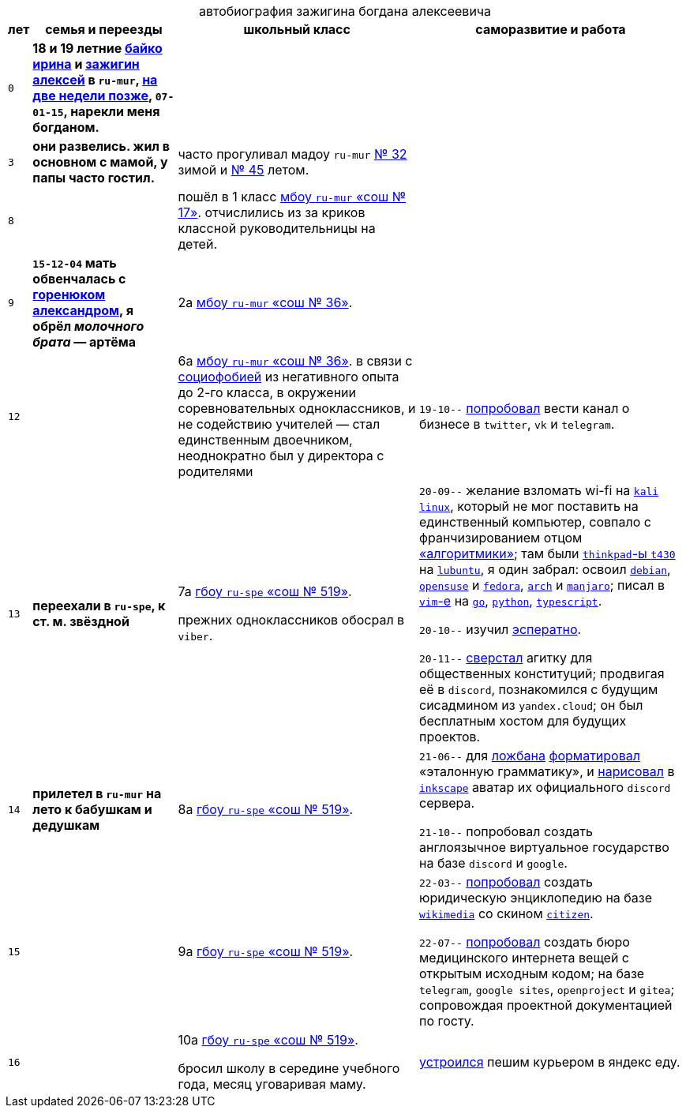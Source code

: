 // ----
// uri-s cutting: "vk.com/id" is the static profile address prefix in vkontakte,
// the social media; "qrwp.org" is the multilingual redirect to wikipedia
// (check the page's existance on russian first).
:h: https://
:v: {h}vk.com/id
:w: {h}ru.qrwp.org/
// ----

:table-caption!: 



.автобиография зажигина богдана алексеевича
[%autowidth,frame=none,options=header]
[cols="m,s,,"]
|===

| лет
| семья и переезды
| школьный класс
| саморазвитие и работа


| 0
| 
18 и 19 летние {v}48604722[байко ирина] и {v}75916[зажигин алексей] в `ru-mur`,
{w}переношенная_беременность[на две недели позже], 
`07-01-15`, 
нарекли меня богданом.
|
|


| 3
| 
они развелись.
жил в основном с мамой, у папы часто гостил.
| часто прогуливал мадоу `ru-mur` {h}detsad32.murm.prosadiki.ru[№ 32] зимой и {h}sadik45.com.ru[№ 45] летом.
|


| 8
| 
| 
пошёл в 1 класс {h}gim7.murm.eduru.ru[мбоу `ru-mur` «сош № 17»].
отчислились из за криков классной руководительницы на детей.
|


| 9
| 
`15-12-04` мать обвенчалась c {v}69725108[горенюком александром], 
я обрёл _молочного брата_ — артёма
| 2а {h}s36mur.gosuslugi.ru[мбоу `ru-mur` «сош № 36»].
|


| 12
| 
| 
6а {h}s36mur.gosuslugi.ru[мбоу `ru-mur` «сош № 36»].
в связи с {w}страх_сцены[социофобией] из негативного опыта до 2-го класса, 
в окружении соревновательных одноклассников,
и не содействию учителей —
стал единственным двоечником,
неоднократно был у директора с родителями
|
`19-10--` {h}web.archive.org/web/20191009105608/https://twitter.com/quora_p/status/1181883473419784192[попробовал] вести канал о бизнесе в `twitter`, `vk` и `telegram`.


| 13
| переехали в `ru-spe`, к ст. м. звёздной
|
7а {h}school519.spb.ru[гбоу `ru-spe` «сош № 519»].

прежних одноклассников обосрал в `viber`.
|
`20-09--` желание взломать wi-fi на {w}kali_linux[`kali` `linux`], 
который не мог поставить на единственный компьютер, 
совпало с франчизированием отцом {h}algoritmika.org[«алгоритмики»]; 
там были {w}thinkpad[`thinkpad`-ы `t430`] на {w}lubuntu[`lubuntu`], 
я один забрал:
освоил {w}debian[`debian`], {w}opensuse[`opensuse`] и {w}fedora[`fedora`], {w}arch_linux[`arch`] и {w}manjaro[`manjaro`]; 
писал в {w}vim[`vim`-е] на {w}go[`go`], {w}python[`python`], {w}typescript[`typescript`].

`20-10--` изучил {w}эсперанто[эсператно]. 

`20-11--` {h}drive.google.com/file/d/1YbEp-tSeupaz5eq0LdqJFCz_UslehReN/view?usp=sharing[сверстал] агитку для общественных конституций;
продвигая её в `discord`,
познакомился с будущим сисадмином из `yandex.cloud`;
он был бесплатным хостом для будущих проектов.


| 14
| прилетел в `ru-mur` на лето к бабушкам и дедушкам
| 8а {h}school519.spb.ru[гбоу `ru-spe` «сош № 519»].
|
`21-06--` для {w}ложбан[ложбана] {h}mw-live.lojban.org/index.php?title=Эталонная_Грамматика_Ложбана&oldid=124459[форматировал] «эталонную грамматику», 
и {h}discord.com/channels/230498134843850762/230498134843850762/857681719896047636[нарисовал] в {w}inkscape[`inkscape`] аватар их официального `discord` сервера.

`21-10--` попробовал создать англоязычное виртуальное государство
на базе `discord` и `google`.


| 15
| 
| 9а {h}school519.spb.ru[гбоу `ru-spe` «сош № 519»].
| 
`22-03--` {h}drive.google.com/file/d/1KQ39MeP5m0otGypt1YLjnwLSWVazX3Lb/view?usp=drive_link[попробовал] создать юридическую энциклопедию на базе {w}wikimedia[`wikimedia`] со скином {h}mediawiki.org/wiki/Skin:Citizen[`citizen`].

`22-07--` {h}sites.google.com/view/zaboal[попробовал] создать бюро медицинского интернета вещей с открытым исходным кодом;
на базе `telegram`, `google sites`, `openproject` и `gitea`; 
сопровождая проектной документацией по госту.

| 16
| 
| 
10а {h}school519.spb.ru[гбоу `ru-spe` «сош № 519»].

бросил школу в середине учебного года,
месяц уговаривая маму.
| {h}telesco.pe/zbapub/222[устроился] пешим курьером в яндекс еду.

|===